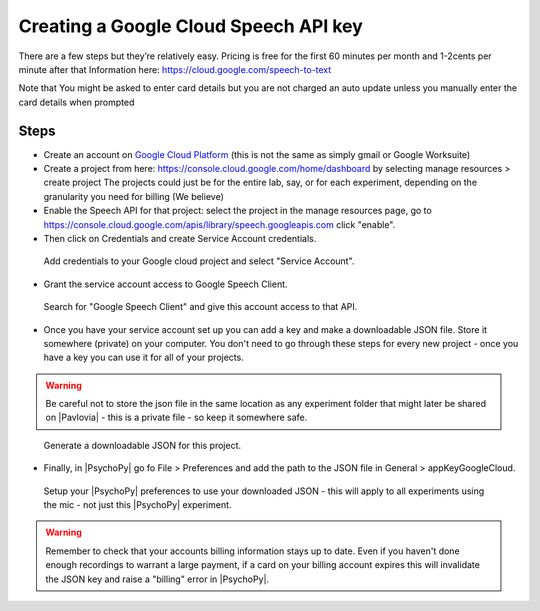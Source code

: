 .. _googleSpeech:

Creating a Google Cloud Speech API key
=========================================

There are a few steps but they’re relatively easy. Pricing is free for the first 60 minutes per month and 1-2cents per minute after that
Information here:
https://cloud.google.com/speech-to-text

Note that You might be asked to enter card details but you are not charged an auto update unless you manually enter the card details when prompted

.. raw:: html

    <iframe width="560" height="315" src="https://www.youtube.com/embed/VRDtj9S9pu8" title="YouTube video player" frameborder="0" allow="accelerometer; autoplay; clipboard-write; encrypted-media; gyroscope; picture-in-picture" allowfullscreen></iframe>


Steps
------

- Create an account on `Google Cloud Platform <https://cloud.google.com/>`_ (this is not the same as simply gmail or Google Worksuite)
- Create a project from here: https://console.cloud.google.com/home/dashboard by selecting manage resources > create project The projects could just be for the entire lab, say, or for each experiment, depending on the granularity you need for billing (We believe)
- Enable the Speech API for that project: select the project in the manage resources page, go to https://console.cloud.google.com/apis/library/speech.googleapis.com click "enable".
- Then click on Credentials and create Service Account credentials. 

.. figure:: /images/google_speech_service_acc.png
	
	Add credentials to your Google cloud project and select "Service Account".

- Grant the service account access to Google Speech Client.

.. figure:: /images/service_acc_setup.png
	
	Search for "Google Speech Client" and give this account access to that API.


- Once you have your service account set up you can add a key and make a downloadable JSON file. Store it somewhere (private) on your computer. You don't need to go through these steps for every new project - once you have a key you can use it for all of your projects.

.. warning::
	Be careful not to store the json file in the same location as any experiment folder that might later be shared on |Pavlovia| - this is a private file - so keep it somewhere safe.


.. figure:: /images/make_json.png
	
	Generate a downloadable JSON for this project.

- Finally, in |PsychoPy| go fo File > Preferences and add the path to the JSON file in General > appKeyGoogleCloud.

.. figure:: /images/appkey_preferences.png
	
	Setup your |PsychoPy| preferences to use your downloaded JSON - this will apply to all experiments using the mic - not just this |PsychoPy| experiment.

.. warning:: 
	Remember to check that your accounts billing information stays up to date. Even if you haven't done enough recordings to warrant a large payment, if a card on your billing account expires this will invalidate the JSON key and raise a "billing" error in |PsychoPy|.

.. previous:: ./components/googleSpeech.rst